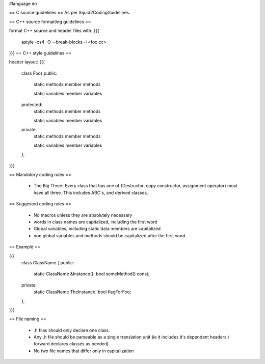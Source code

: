 #language en


== C source guidelines ==
As per Squid2CodingGuidelines.

== C++ source formatting guidelines ==

format C++ source and header files with:
{{{
  astyle -cs4 -O --break-blocks -l <foo.cc>
}}}
== C++ style guidelines ==

header layout:
{{{
  class Foo{
  public:
    static methods
    member methods
   
    static variables
    member variables
  
  protected:
    static methods
    member methods
   
    static variables
    member variables
  
  private:
    static methods
    member methods
   
    static variables
    member variables
  };
}}}

== Mandatory coding rules ==

  * The Big Three: Every class that has one of (Destructor, copy constructor, assignment operator) must have all three. This includes ABC's, and derived classes.

== Suggested coding rules ==

  * No macros unless they are absolutely necessary
  * words in class names are capitalized, including the first word
  * Global variables, including static data members are capitalized
  * non global variables and methods should be capitalized after the first word.

== Example ==

{{{
  class ClassName {
  public:
    static ClassName &Instance();
    bool someMethod() const;
  
  private:
    static ClassName TheInstance;
    bool flagForFoo;
  };
}}}

== File naming ==

  * .h files should only declare one class.
  * Any .h file should be parseable as a single translation unit (ie it includes it's dependent headers / forward declares classes as needed).
  * No two file names that differ only in capitalization
